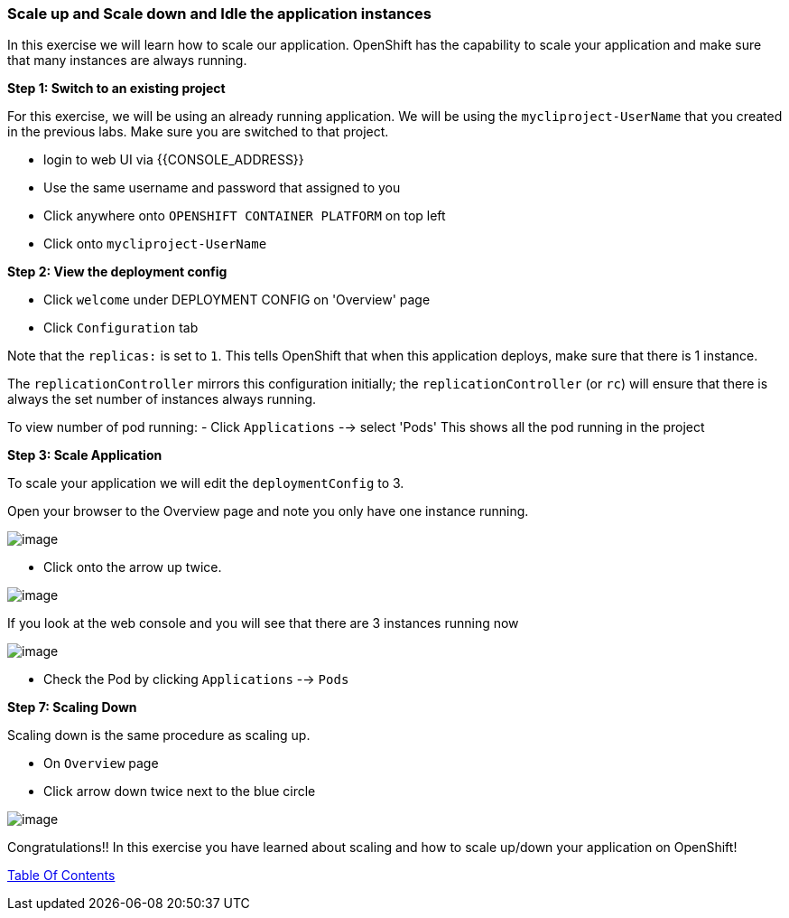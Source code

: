 [[scale-up-and-scale-down-and-idle-the-application-instances]]
Scale up and Scale down and Idle the application instances
~~~~~~~~~~~~~~~~~~~~~~~~~~~~~~~~~~~~~~~~~~~~~~~~~~~~~~~~~

In this exercise we will learn how to scale our application. OpenShift
has the capability to scale your application and make sure that many
instances are always running.

*Step 1: Switch to an existing project*

For this exercise, we will be using an already running application. We
will be using the `mycliproject-UserName` that you created in the
previous labs. Make sure you are switched to that project.

- login to web UI via {{CONSOLE_ADDRESS}}
- Use the same username and password that assigned to you
- Click anywhere onto `OPENSHIFT CONTAINER PLATFORM` on top left
- Click onto `mycliproject-UserName`

*Step 2: View the deployment config*

- Click `welcome` under DEPLOYMENT CONFIG on 'Overview' page
- Click `Configuration` tab

Note that the `replicas:` is set to `1`. This tells OpenShift that when
this application deploys, make sure that there is 1 instance.

The `replicationController` mirrors this configuration initially; the
`replicationController` (or `rc`) will ensure that there is always the
set number of instances always running.

To view number of pod running:
- Click `Applications` --> select 'Pods'
This shows all the pod running in the project


*Step 3: Scale Application*

To scale your application we will edit the `deploymentConfig` to 3.

Open your browser to the Overview page and note you only have one
instance running.

image::scale_updown_overview.png[image]

- Click onto the arrow up twice.

image::scale_up.jpg[image]

If you look at the web console and you will see that there are 3
instances running now

image::scale_updown_overview_scaled.png[image]

- Check the Pod by clicking `Applications` --> `Pods`


*Step 7: Scaling Down*

Scaling down is the same procedure as scaling up.

- On `Overview` page
- Click arrow down twice next to the blue circle

image::scale_down.jpg[image]

Congratulations!! In this exercise you have learned about scaling and
how to scale up/down your application on OpenShift!

link:0_toc.adoc[Table Of Contents]
